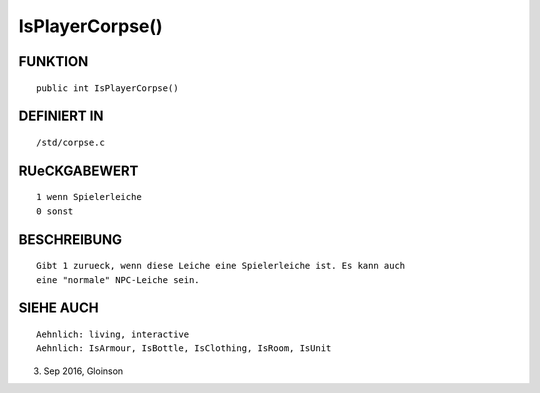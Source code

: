 IsPlayerCorpse()
================

FUNKTION
--------
::

    public int IsPlayerCorpse()

DEFINIERT IN
------------
::

    /std/corpse.c

RUeCKGABEWERT
-------------
::

    1 wenn Spielerleiche
    0 sonst

BESCHREIBUNG
------------
::

    Gibt 1 zurueck, wenn diese Leiche eine Spielerleiche ist. Es kann auch
    eine "normale" NPC-Leiche sein.

SIEHE AUCH
----------
::

    Aehnlich: living, interactive
    Aehnlich: IsArmour, IsBottle, IsClothing, IsRoom, IsUnit

3. Sep 2016, Gloinson

